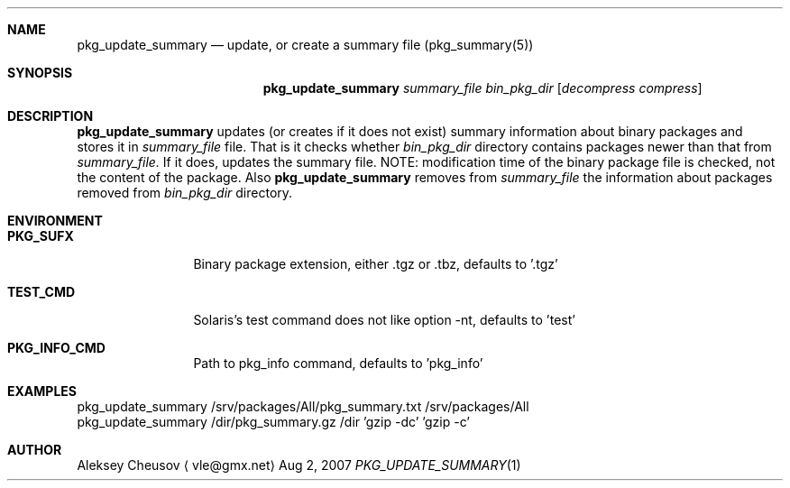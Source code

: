 .\"	$NetBSD$
.\"
.\" Copyright (c) 2007 by Aleksey Cheusov (vle@gmx.net)
.\" Absolutely no warranty.
.\"
.Dd Aug 2, 2007
.Dt PKG_UPDATE_SUMMARY 1
.Sh NAME
.Nm pkg_update_summary
.Nd update, or create a summary file (pkg_summary(5))
.Sh SYNOPSIS
.Nm
.Ar summary_file
.Ar bin_pkg_dir
.Op Ar decompress compress
.Sh DESCRIPTION
.Nm
updates (or creates if it does not exist)
summary information about binary packages 
and stores it in 
.Ar summary_file
file.
That is it checks
whether
.Ar bin_pkg_dir
directory contains packages newer than that from
.Ar summary_file.
If it does,
updates the summary file. NOTE: modification time of
the binary package file is checked, not the content of the package.
Also
.Nm 
removes from 
.Ar summary_file
the information about packages removed from 
.Ar bin_pkg_dir
directory.
.Sh ENVIRONMENT
.Bd -literal
.Bl -tag -width Cm
.It Cm PKG_SUFX
Binary package extension, either .tgz or .tbz, defaults to '.tgz'
.It Cm TEST_CMD
Solaris's test command does not like option -nt, defaults to 'test'
.It Cm PKG_INFO_CMD
Path to pkg_info command, defaults to 'pkg_info'
.El
.Ed
.Sh EXAMPLES
.Bd -literal
pkg_update_summary /srv/packages/All/pkg_summary.txt /srv/packages/All
pkg_update_summary /dir/pkg_summary.gz /dir 'gzip -dc' 'gzip -c'
.Ed
.Sh AUTHOR
.An Aleksey Cheusov
.Aq vle@gmx.net
